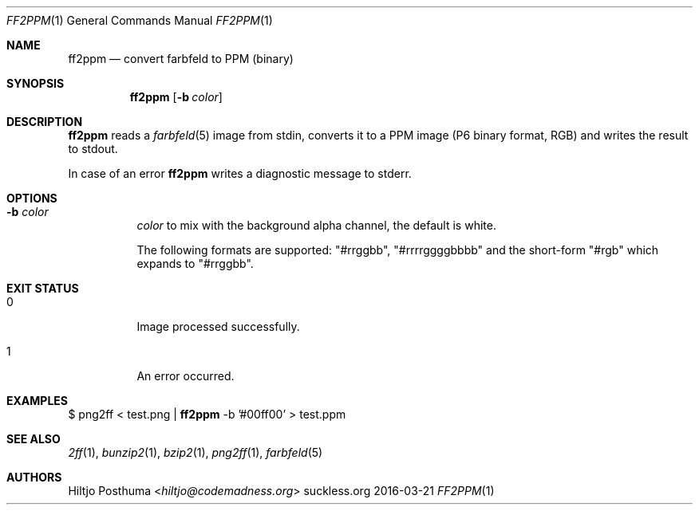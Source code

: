 .Dd 2016-03-21
.Dt FF2PPM 1
.Os suckless.org
.Sh NAME
.Nm ff2ppm
.Nd convert farbfeld to PPM (binary)
.Sh SYNOPSIS
.Nm
.Op Fl b Ar color
.Sh DESCRIPTION
.Nm
reads a
.Xr farbfeld 5
image from stdin, converts it to a PPM image (P6 binary format, RGB) and
writes the result to stdout.
.Pp
In case of an error
.Nm
writes a diagnostic message to stderr.
.Sh OPTIONS
.Bl -tag -width Ds
.It Fl b Ar color
.Ar color
to mix with the background alpha channel, the default is white.
.Pp
The following formats are supported:
"#rrggbb", "#rrrrggggbbbb" and the short-form "#rgb" which expands to "#rrggbb".
.El
.Sh EXIT STATUS
.Bl -tag -width Ds
.It 0
Image processed successfully.
.It 1
An error occurred.
.El
.Sh EXAMPLES
$
png2ff < test.png |
.Nm
-b '#00ff00' > test.ppm
.Sh SEE ALSO
.Xr 2ff 1 ,
.Xr bunzip2 1 ,
.Xr bzip2 1 ,
.Xr png2ff 1 ,
.Xr farbfeld 5
.Sh AUTHORS
.An Hiltjo Posthuma Aq Mt hiltjo@codemadness.org
